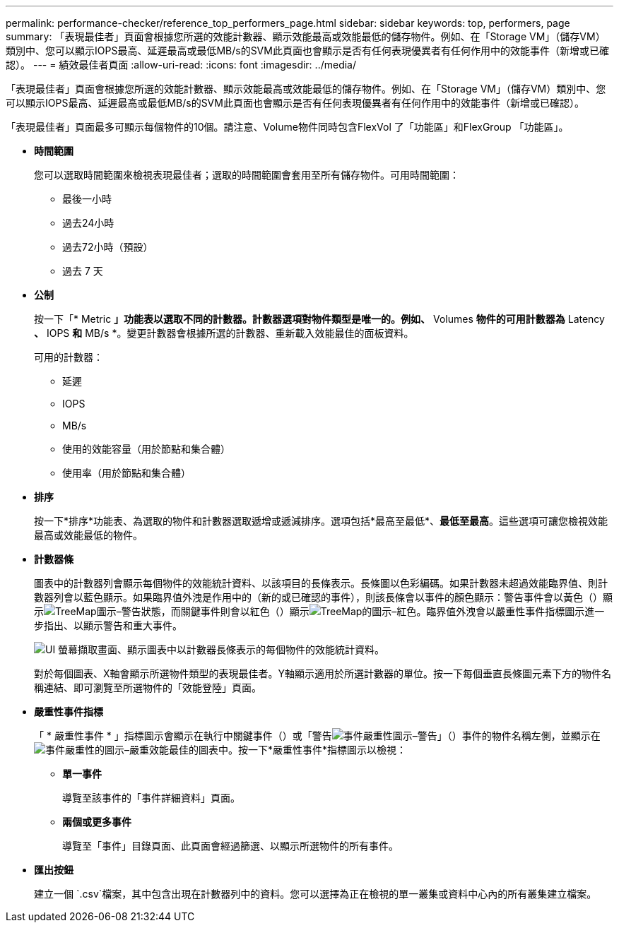 ---
permalink: performance-checker/reference_top_performers_page.html 
sidebar: sidebar 
keywords: top, performers, page 
summary: 「表現最佳者」頁面會根據您所選的效能計數器、顯示效能最高或效能最低的儲存物件。例如、在「Storage VM」（儲存VM）類別中、您可以顯示IOPS最高、延遲最高或最低MB/s的SVM此頁面也會顯示是否有任何表現優異者有任何作用中的效能事件（新增或已確認）。 
---
= 績效最佳者頁面
:allow-uri-read: 
:icons: font
:imagesdir: ../media/


[role="lead"]
「表現最佳者」頁面會根據您所選的效能計數器、顯示效能最高或效能最低的儲存物件。例如、在「Storage VM」（儲存VM）類別中、您可以顯示IOPS最高、延遲最高或最低MB/s的SVM此頁面也會顯示是否有任何表現優異者有任何作用中的效能事件（新增或已確認）。

「表現最佳者」頁面最多可顯示每個物件的10個。請注意、Volume物件同時包含FlexVol 了「功能區」和FlexGroup 「功能區」。

* *時間範圍*
+
您可以選取時間範圍來檢視表現最佳者；選取的時間範圍會套用至所有儲存物件。可用時間範圍：

+
** 最後一小時
** 過去24小時
** 過去72小時（預設）
** 過去 7 天


* *公制*
+
按一下「* Metric *」功能表以選取不同的計數器。計數器選項對物件類型是唯一的。例如、* Volumes *物件的可用計數器為* Latency *、* IOPS *和* MB/s *。變更計數器會根據所選的計數器、重新載入效能最佳的面板資料。

+
可用的計數器：

+
** 延遲
** IOPS
** MB/s
** 使用的效能容量（用於節點和集合體）
** 使用率（用於節點和集合體）


* *排序*
+
按一下*排序*功能表、為選取的物件和計數器選取遞增或遞減排序。選項包括*最高至最低*、*最低至最高*。這些選項可讓您檢視效能最高或效能最低的物件。

* *計數器條*
+
圖表中的計數器列會顯示每個物件的效能統計資料、以該項目的長條表示。長條圖以色彩編碼。如果計數器未超過效能臨界值、則計數器列會以藍色顯示。如果臨界值外洩是作用中的（新的或已確認的事件），則該長條會以事件的顏色顯示：警告事件會以黃色（）顯示image:../media/treemapstatus_warning_png.gif["TreeMap圖示–警告狀態"]，而關鍵事件則會以紅色（）顯示image:../media/treemapred_png.gif["TreeMap的圖示–紅色"]。臨界值外洩會以嚴重性事件指標圖示進一步指出、以顯示警告和重大事件。

+
image::../media/top_10_example.gif[UI 螢幕擷取畫面、顯示圖表中以計數器長條表示的每個物件的效能統計資料。]

+
對於每個圖表、X軸會顯示所選物件類型的表現最佳者。Y軸顯示適用於所選計數器的單位。按一下每個垂直長條圖元素下方的物件名稱連結、即可瀏覽至所選物件的「效能登陸」頁面。

* *嚴重性事件指標*
+
「 * 嚴重性事件 * 」指標圖示會顯示在執行中關鍵事件（）或「警告image:../media/sev_warning_um60.png["事件嚴重性圖示–警告"]」（）事件的物件名稱左側，並顯示在image:../media/sev_critical_um60.png["事件嚴重性的圖示–嚴重"]效能最佳的圖表中。按一下*嚴重性事件*指標圖示以檢視：

+
** *單一事件*
+
導覽至該事件的「事件詳細資料」頁面。

** *兩個或更多事件*
+
導覽至「事件」目錄頁面、此頁面會經過篩選、以顯示所選物件的所有事件。



* *匯出按鈕*
+
建立一個 `.csv`檔案，其中包含出現在計數器列中的資料。您可以選擇為正在檢視的單一叢集或資料中心內的所有叢集建立檔案。


